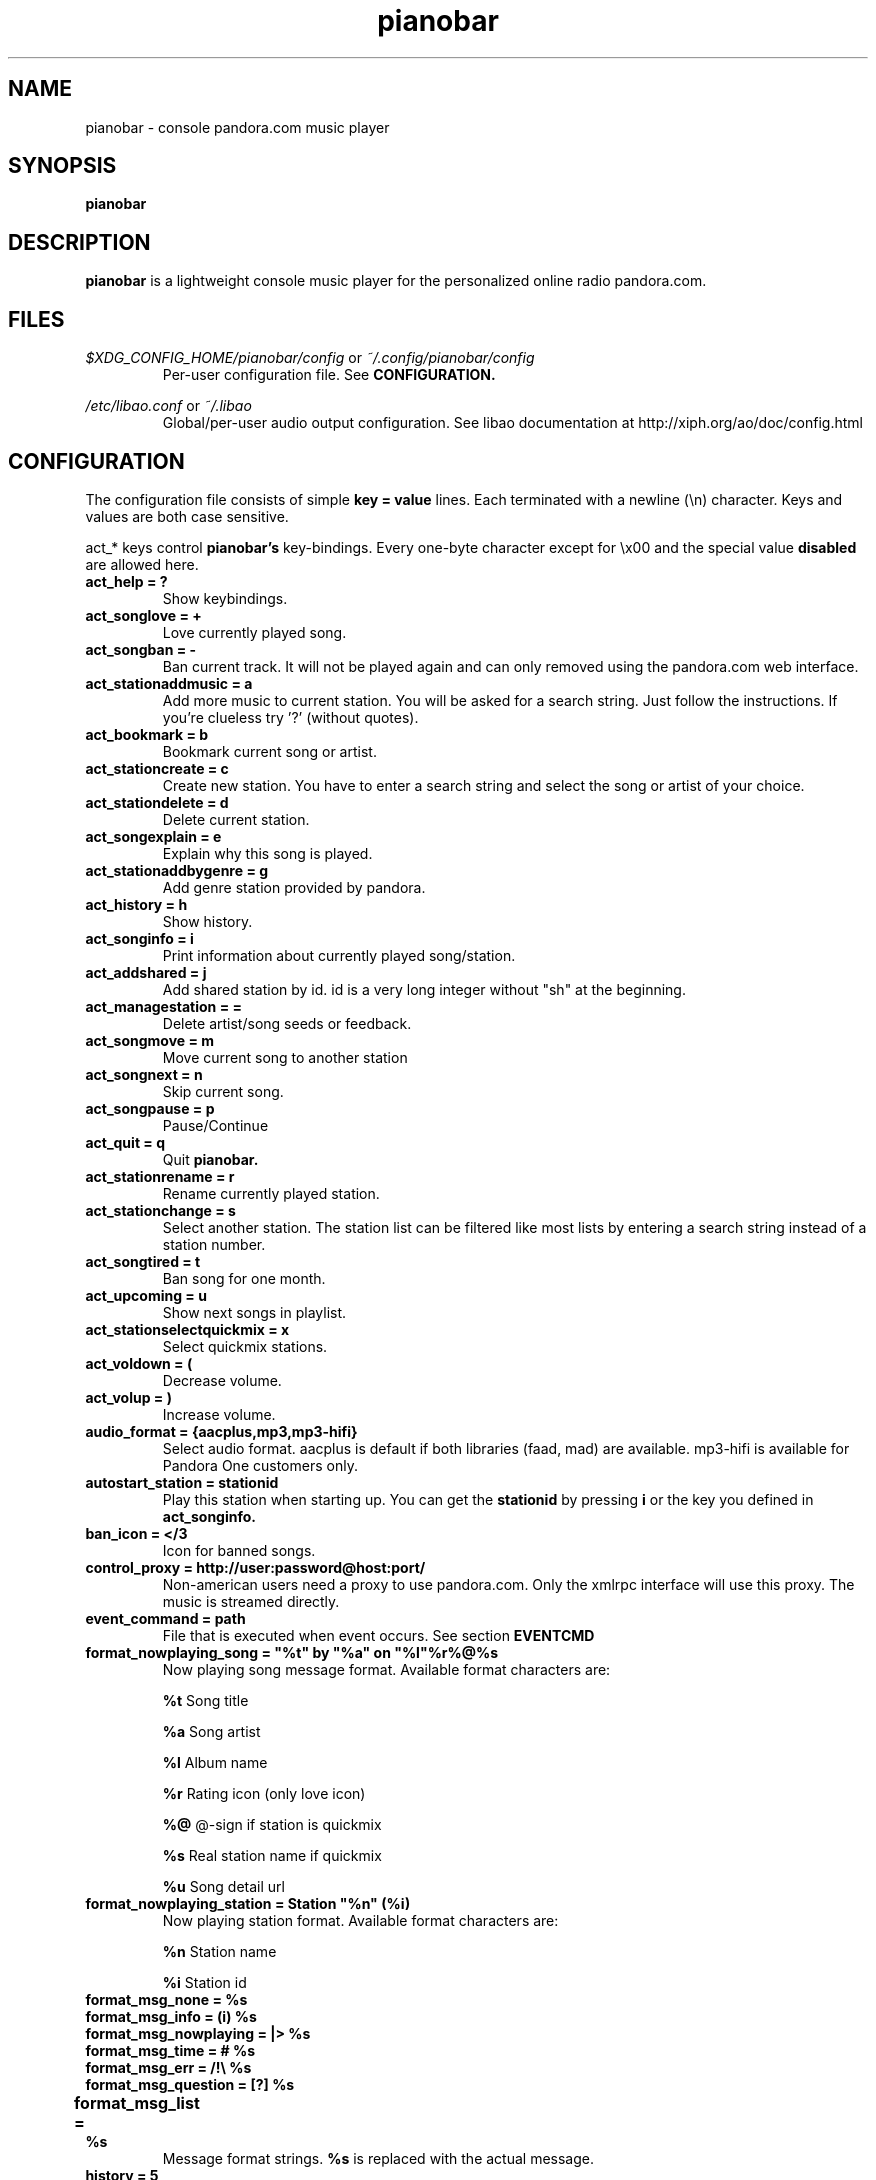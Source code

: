 .TH pianobar 1

.SH NAME
pianobar \- console pandora.com music player

.SH SYNOPSIS
.B pianobar

.SH DESCRIPTION
.B pianobar
is a lightweight console music player for the personalized online radio
pandora.com.

.SH FILES
.I $XDG_CONFIG_HOME/pianobar/config
or
.I ~/.config/pianobar/config
.RS
Per-user configuration file. See
.B CONFIGURATION.
.RE

.I /etc/libao.conf
or
.I ~/.libao
.RS
Global/per-user audio output configuration. See libao documentation at
http://xiph.org/ao/doc/config.html
.RE

.SH CONFIGURATION
The configuration file consists of simple
.B key = value
lines. Each terminated with a newline (\\n) character. Keys and values are both
case sensitive.

act_* keys control 
.B pianobar's
key-bindings. Every one-byte character except for \\x00 and the
special value
.B disabled
are allowed here.

.TP
.B act_help = ?
Show keybindings.

.TP
.B act_songlove = +
Love currently played song.

.TP
.B act_songban = -
Ban current track. It will not be played again and can only removed using the
pandora.com web interface.

.TP
.B act_stationaddmusic = a
Add more music to current station. You will be asked for a search string. Just
follow the instructions. If you're clueless try '?' (without quotes).

.TP
.B act_bookmark = b
Bookmark current song or artist.

.TP
.B act_stationcreate = c
Create new station. You have to enter a search string and select the song or
artist of your choice.

.TP
.B act_stationdelete = d
Delete current station.

.TP
.B act_songexplain = e
Explain why this song is played.

.TP
.B act_stationaddbygenre = g
Add genre station provided by pandora.

.TP
.B act_history = h
Show history.

.TP
.B act_songinfo = i
Print information about currently played song/station.

.TP
.B act_addshared = j
Add shared station by id. id is a very long integer without "sh" at the
beginning.

.TP
.B act_managestation = =
Delete artist/song seeds or feedback.

.TP
.B act_songmove = m
Move current song to another station

.TP
.B act_songnext = n
Skip current song.

.TP
.B act_songpause = p
Pause/Continue

.TP
.B act_quit = q
Quit
.B pianobar.

.TP
.B act_stationrename = r
Rename currently played station.

.TP
.B act_stationchange = s
Select another station. The station list can be filtered like most lists by
entering a search string instead of a station number.

.TP
.B act_songtired = t
Ban song for one month.

.TP
.B act_upcoming = u
Show next songs in playlist.

.TP
.B act_stationselectquickmix = x
Select quickmix stations.

.TP
.B act_voldown = (
Decrease volume.

.TP
.B act_volup = )
Increase volume.

.TP
.B audio_format = {aacplus,mp3,mp3-hifi}
Select audio format. aacplus is default if both libraries (faad, mad) are
available. mp3-hifi is available for Pandora One customers only.

.TP
.B autostart_station = stationid
Play this station when starting up. You can get the
.B stationid
by pressing
.B i
or the key you defined in
.B act_songinfo.

.TP
.B ban_icon = </3
Icon for banned songs.

.TP
.B control_proxy = http://user:password@host:port/
Non-american users need a proxy to use pandora.com. Only the xmlrpc interface
will use this proxy. The music is streamed directly.

.TP
.B event_command = path
File that is executed when event occurs. See section
.B EVENTCMD

.TP
.B format_nowplaying_song = \[dq]%t\[dq] by \[dq]%a\[dq] on \[dq]%l\[dq]%r%@%s
Now playing song message format. Available format characters are:

.B %t
Song title

.B %a
Song artist

.B %l
Album name

.B %r
Rating icon (only love icon)

.B %@
@-sign if station is quickmix

.B %s
Real station name if quickmix

.B %u
Song detail url

.TP
.B format_nowplaying_station = Station \[dq]%n\[dq] (%i)
Now playing station format. Available format characters are:

.B %n
Station name

.B %i
Station id

.TP
.B format_msg_none = %s
.TQ
.B format_msg_info = (i) %s
.TQ
.B format_msg_nowplaying = |>  %s
.TQ
.B format_msg_time = #   %s
.TQ
.B format_msg_err = /!\\\\ %s
.TQ
.B format_msg_question = [?] %s
.TQ
.B format_msg_list = \\t%s
Message format strings.
.B %s
is replaced with the actual message.

.TP
.B history = 5
Keep a history of the last n songs (5, by default). You can rate these songs.

.TP
.B love_icon = <3
Icon for loved songs.

.TP
.B password = plaintext_password
Your pandora.com password. Plain-text.

.TP
.B proxy = http://user:password@host:port/
Use a http proxy. Note that this setting overrides the http_proxy environment
variable. Only "Basic" http authentication is supported.

.TP
.B sort = {name_az, name_za, quickmix_01_name_az, quickmix_01_name_za, quickmix_10_name_az, quickmix_10_name_za}
Sort station list by name or type (is quickmix) and name. name_az for example
sorts by name from a to z, quickmix_01_name_za by type (quickmix at the
bottom) and name from z to a.

.TP
.B user = your@user.name
Your pandora.com username.

.TP
.B volume = 0
Initial volume correction in dB. Usually between -30 and +5.

.SH REMOTE CONTROL
.B pianobar
can be controlled through a fifo. You have to create it yourself by executing

 mkfifo ~/.config/pianobar/ctl

Adjust the path if you set up a $XDG_CONFIG_HOME. Afterwards you can write
commands directly into the fifo. Example (next song):

 echo -n 'n' > ~/.config/pianobar/ctl

.B n
is the keybinding for "next song". If you customized your keybindings you have to use these characters to control
.B pianobar.
.I This behaviour may change in the future!

Another example:

 while true; do;
    nc -l -p 12345 -s localhost localhost > ~/.config/pianobar/ctl;
    sleep 1;
 done

 echo -ne 'n\\x1a' | nc -q 0 127.0.0.1 12345

.SH EVENTCMD

.B pianobar
can report certain "events" to an external application (see
.B CONFIGURATION
). This application is started with the event name as it's first argument. More
information (artist, title, album, stationName, error code, error description,
song length in milliseconds, rating, album art url) is supplied through stdin.

Currently supported events are: artistbookmark, songban, songbookmark,
songexplain, songfinish, songlove, songmove, songshelf, songstart,
stationaddmusic, stationaddshared, stationcreate, stationdelete,
stationdeleteartistseed, stationdeletefeedback, stationdeletesongseed,
stationfetchinfo, stationfetchplaylist, stationquickmixtoggle, stationrename,
userlogin, usergetstations

An example script can be found in the contrib/ directory of
.B pianobar's
source distribution.

.SH AUTHOR
Lars-Dominik Braun <lars@6xq.net>
